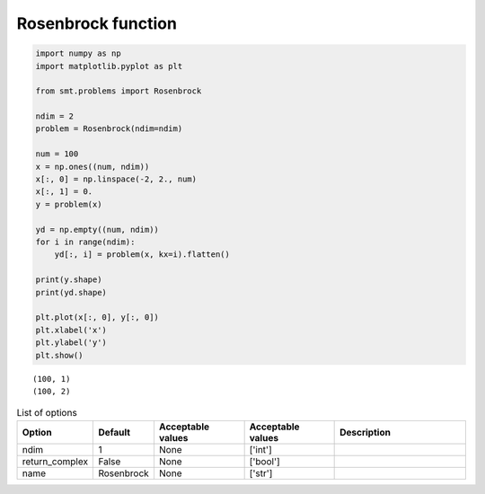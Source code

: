 Rosenbrock function
===================

.. code-block:: python

  import numpy as np
  import matplotlib.pyplot as plt
  
  from smt.problems import Rosenbrock
  
  ndim = 2
  problem = Rosenbrock(ndim=ndim)
  
  num = 100
  x = np.ones((num, ndim))
  x[:, 0] = np.linspace(-2, 2., num)
  x[:, 1] = 0.
  y = problem(x)
  
  yd = np.empty((num, ndim))
  for i in range(ndim):
      yd[:, i] = problem(x, kx=i).flatten()
  
  print(y.shape)
  print(yd.shape)
  
  plt.plot(x[:, 0], y[:, 0])
  plt.xlabel('x')
  plt.ylabel('y')
  plt.show()
  
::

  (100, 1)
  (100, 2)
  
.. plot::

  import numpy as np
  import matplotlib.pyplot as plt
  
  from smt.problems import Rosenbrock
  
  ndim = 2
  problem = Rosenbrock(ndim=ndim)
  
  num = 100
  x = np.ones((num, ndim))
  x[:, 0] = np.linspace(-2, 2., num)
  x[:, 1] = 0.
  y = problem(x)
  
  yd = np.empty((num, ndim))
  for i in range(ndim):
      yd[:, i] = problem(x, kx=i).flatten()
  
  print(y.shape)
  print(yd.shape)
  
  plt.plot(x[:, 0], y[:, 0])
  plt.xlabel('x')
  plt.ylabel('y')
  plt.show()
  

.. list-table:: List of options
  :header-rows: 1
  :widths: 15, 10, 20, 20, 30
  :stub-columns: 0

  *  -  Option
     -  Default
     -  Acceptable values
     -  Acceptable values
     -  Description
  *  -  ndim
     -  1
     -  None
     -  ['int']
     -  
  *  -  return_complex
     -  False
     -  None
     -  ['bool']
     -  
  *  -  name
     -  Rosenbrock
     -  None
     -  ['str']
     -  
